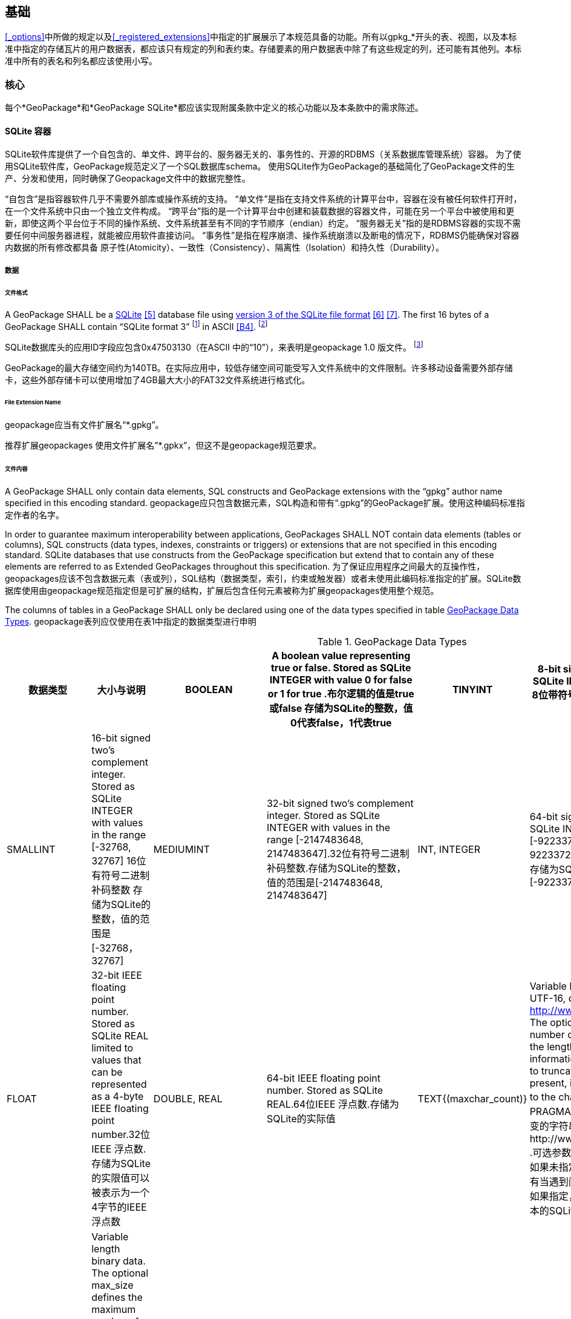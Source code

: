 == 基础

<<_options>>中所做的规定以及<<_registered_extensions>>中指定的扩展展示了本规范具备的功能。所有以gpkg_*开头的表、视图，以及本标准中指定的存储瓦片的用户数据表，都应该只有规定的列和表约束。存储要素的用户数据表中除了有这些规定的列，还可能有其他列。本标准中所有的表名和列名都应该使用小写。

=== 核心

每个*GeoPackage*和*GeoPackage SQLite*都应该实现附属条款中定义的核心功能以及本条款中的需求陈述。

==== SQLite 容器

SQLite软件库提供了一个自包含的、单文件、跨平台的、服务器无关的、事务性的、开源的RDBMS（关系数据库管理系统）容器。
为了使用SQLite软件库，GeoPackage规范定义了一个SQL数据库schema。
使用SQLite作为GeoPackage的基础简化了GeoPackage文件的生产、分发和使用，同时确保了Geopackage文件中的数据完整性。

“自包含”是指容器软件几乎不需要外部库或操作系统的支持。
 “单文件”是指在支持文件系统的计算平台中，容器在没有被任何软件打开时，在一个文件系统中只由一个独立文件构成。
“跨平台”指的是一个计算平台中创建和装载数据的容器文件，可能在另一个平台中被使用和更新，即使这两个平台位于不同的操作系统、文件系统甚至有不同的字节顺序（endian）约定。
 “服务器无关”指的是RDBMS容器的实现不需要任何中间服务器进程，就能被应用软件直接访问。
 “事务性”是指在程序崩溃、操作系统崩溃以及断电的情况下，RDBMS仍能确保对容器内数据的所有修改都具备 原子性(Atomicity）、一致性（Consistency）、隔离性（Isolation）和持久性（Durability）。

===== 数据

====== 文件格式

:req1_foot1: footnote:[SQLite version 4 (reference B25), which will be an alternative to version 3, not a replacement thereof, was not available when this specification was written. See Future Work clause in Annex B.]
:req1_foot2: footnote:[SQLite is in the public domain (see http://www.sqlite.org/copyright.html)]
:req2_foot1: footnote:[With SQLite versions 3.7.17 and later this value MAY be set with the "PRAGMA application_id=1196437808;" SQL statement, where 1196437808 is the 32-bit integer value of 0x47503130. With earlier versions of SQLite the application id can be set by writing the byte sequence 0x47, 0x50, 0x31, 0x30 at offset 68 in the SQLite database file (see http://www.sqlite.org/fileformat2.html#database_header for details).]

[requirement]
A GeoPackage SHALL be a http://www.sqlite.org/[SQLite] <<5>> database file using http://sqlite.org/fileformat2.html[version 3 of the SQLite file format] <<6>> <<7>>.
The first 16 bytes of a GeoPackage SHALL contain “SQLite format 3” {req1_foot1} in ASCII <<B4>>. {req1_foot2}

[requirement]
SQLite数据库头的应用ID字段应包含0x47503130（在ASCII 中的“10”），来表明是geopackage 1.0 版文件。 {req2_foot1}

GeoPackage的最大存储空间约为140TB。在实际应用中，较低存储空间可能受写入文件系统中的文件限制。许多移动设备需要外部存储卡，这些外部存储卡可以使用增加了4GB最大大小的FAT32文件系统进行格式化。

====== File Extension Name

[requirement]
geopackage应当有文件扩展名“*.gpkg”。

推荐扩展geopackages 使用文件扩展名”*.gpkx”，但这不是geopackage规范要求。

====== 文件内容

[requirement]
A GeoPackage SHALL only contain data elements, SQL constructs and GeoPackage extensions with the “gpkg” author name specified in this encoding standard.
geopackage应只包含数据元素，SQL构造和带有“.gpkg”的GeoPackage扩展。使用这种编码标准指定作者的名字。

In order to guarantee maximum interoperability between applications, GeoPackages SHALL NOT contain data elements (tables or columns), SQL constructs (data types, indexes, constraints or triggers) or extensions that are not specified in this encoding standard.
SQLite databases that use constructs from the GeoPackage specification but extend that to contain any of these elements are referred to as Extended GeoPackages throughout this specification.
为了保证应用程序之间最大的互操作性，geopackages应该不包含数据元素（表或列），SQL结构（数据类型，索引，约束或触发器）或者未使用此编码标准指定的扩展。SQLite数据库使用由geopackage规范指定但是可扩展的结构，扩展后包含任何元素被称为扩展geopackages使用整个规范。

[requirement]
The columns of tables in a GeoPackage SHALL only be declared using one of the data types specified in table <<table_column_data_types>>.
geopackage表列应仅使用在表1中指定的数据类型进行申明

[[table_column_data_types]]
.GeoPackage Data Types
[cols=",,,,,",options="header"]
|=======================================================================
|数据类型             | 大小与说明
|BOOLEAN              | A boolean value representing true or false. Stored as SQLite INTEGER with value 0 for false or 1 for true .布尔逻辑的值是true或false 
存储为SQLite的整数，值0代表false，1代表true
|TINYINT              | 8-bit signed two's complement integer. Stored as SQLite INTEGER with values in the range [-128, 127] 8位带符号二进制整形补码
存储为SQLite的整数，值的范围是[-128, 127] 
|SMALLINT             | 16-bit signed two's complement integer. Stored as SQLite INTEGER with values in the range [-32768, 32767] 16位有符号二进制补码整数 
存储为SQLite的整数，值的范围是[-32768，32767]
|MEDIUMINT            | 32-bit signed two's complement integer. Stored as SQLite INTEGER with values in the range [-2147483648, 2147483647].32位有符号二进制补码整数.存储为SQLite的整数，值的范围是[-2147483648, 2147483647] 
|INT, INTEGER         | 64-bit signed two's complement integer. Stored as SQLite INTEGER with values in the range [-9223372036854775808, 9223372036854775807].64位有符号二进制补码整数.存储为SQLite的整数，值的范围是[-9223372036854775808, 9223372036854775807] 
|FLOAT                | 32-bit IEEE floating point number. Stored as SQLite REAL limited to values that can be represented as a 4-byte IEEE floating point number.32位IEEE 浮点数.存储为SQLite的实限值可以被表示为一个4字节的IEEE浮点数
|DOUBLE, REAL         | 64-bit IEEE floating point number. Stored as SQLite REAL.64位IEEE 浮点数.存储为SQLite的实际值
|TEXT{(maxchar_count)}| Variable length string encoded in either UTF-8 or UTF-16, determined by PRAGMA encoding; see http://www.sqlite.org/pragma.html#pragma_encoding. The optional maxchar_count defines the maximum number of characters in the string. If not specified, the length is unbounded. The count is provided for informational purposes, and applications MAY choose to truncate longer strings if encountered. When present, it is best practice for applications to adhere to the character count. Stored as SQLite TEXT.由PRAGMA编码决定是使用UTF-8还是UTF-16编码长度可变的字符串;可参考http://www.sqlite.org/pragma.html#pragma_encoding  .可选参数maxchar_count定义了字符串中最大字符数目。如果未指定，则长度是无限的。计数是为了提供信息，还有当遇到问题时，在应用中可以选择截断更长的字符串。如果指定，它是坚持字数统计的最佳实际应用。存储为文本的SQLite
|BLOB{(max_size)}     | Variable length binary data. The optional max_size defines the maximum number of bytes in the blob. If not specified, the length is unbounded. The size is provided for informational purposes. When present, it is best practice for applications adhere to the maximum blob size. Stored as SQLite BLOB.长度可变的二进制数据。  可选的max_size在blob中定义了最大字节数。如果未指定，则长度是无限的。大小提供了信息参考。如果指定，它是符合最大BLOB大小的最佳实际应用。存储为SQLite的BLOB 
|<geometry_type_name> | Geometry encoded as per clause <<_geometry_encoding>>. <geometry type_name> is one of the geometry types listed in <<geometry_types>> encoded per clause 2.1.3 or a user-defined geometry type encoded per clause 3.1.2 and <<extension_geometry_encoding>>. Geometry Types XY, XYZ, XYM and XYZM geometries use the same data type. Stored as SQLite BLOB.<geometry type_name>是一种几何类型，在附录E中列出，每个句子都经过了编码。 2.1.3或3.1.2条和附录K中用户自定义的每个句子经过编码的几何数据类型。几何类型XY，XYZ，XYM和XYZM的几何要素使用的是相同数据类型。存储为BLOB的SQLite
|DATE                 | ISO-8601 date string in the form YYYY-MM-DD encoded in either UTF-8 or UTF-16. See TEXT. Stored as SQLite TEXT.以YYYY-MM-DD这种形式存在的，ISO-8601日期字符串，用UTF-8或UTF-16方式进行编码。请参见正文。 存储为文本的SQLite
|DATETIME             | ISO-8601 date/time string in the form YYYY-MM-DDTHH:MM:SS.SSSZ with T separator character and Z suffix for coordinated universal time (UTC) encoded in either UTF-8 or UTF-16. See TEXT. Stored as SQLite TEXT.以YYYY-MM-DDTHH：MM：SS.SSSZ形式存的，ISO-8601日期/时间字符串，以T分隔符和Z后缀，使用UTF-8或UTF-16编码协调世界时(UTC)。请参见正文。存储为文本的SQLite
|=======================================================================

====== File Integrity文件完整

[requirement]
The SQLite PRAGMA integrity_check SQL command SHALL return “ok” for a GeoPackage file.使用SQLite语法中的integrity_check SQL命令，将为GeoPackage返回“OK”。

[requirement]
The SQLite PRAGMA foreign_key_check SQL with no parameter value SHALL return an empty result set indicating no invalid foreign key values for a GeoPackage file.使用SQLite语法中不带参数值的foreign_key_check SQL命令，将返回一个空的结果集，表示geopackage没有无效的外键值。

===== API

[[api_sql]]
====== Structured Query Language (SQL)结构化查询语言（SQL）

:req4_foot1: footnote:[New applications should use the latest available SQLite version software <<8>>]

[requirement]
A GeoPackage SQLite Configuration SHALL provide SQL access to GeoPackage contents via http://www.sqlite.org/download.html[SQLite version 3] <<6>> software APIs.GeoPackage SQLite的配置应该提供通过SQLite3版本软件的API， 使SQL可访问GeoPackage的内容。 {req4_foot1}

====== Every GPKG SQLite Configuration Geopackage SQLite 的配置

The http://www.sqlite.org/download.html[SQLite] <<8>> library has many http://www.sqlite.org/compile.html[compile time] and http://www.sqlite.org/pragma.html[run time] options that MAY be used to configure SQLite for different uses. Certain elements of the GeoPackage specification depend on the availability of SQLite functionality at runtime. This clause specifies the set of compile- and runtime options that SHALL or SHALL NOT be used.
SQLite软件有许多编译和运行时的选项，可用于针对不同用途配置SQLite 。该GeoPackage规范的某些内容依赖于SQLite在运行时功能的可用性。这个子句指定了应该或是不应该被使用的一系列编译和运行时选项。

[requirement]
Every GeoPackage SQLite Configuration SHALL have the SQLite library compile and run time options specified in table <<every_gpkg_sqlite_config_table>>.每个geopackage SQLite配置应该有在第1.1.1.2.2Table2中指定的SQLite软件运行和编译时的选项。

[[every_gpkg_sqlite_config_table]]
.Every GeoPackage SQLite Configuration GeoPackage SQLite 配置
[cols=",,,",options="header",]
|=======================================================================
|Setting |Option |Shall / Not |Discussion
|compile |SQLITE_OMIT_* |Not |SHALL NOT include any OMIT options from http://www.sqlite.org/compile.html#omitfeatures. 不应该包括任何OMIT选项，来源于http://www.sqlite.org/compile.html#omitfeatures.
|run |PRAGMA foreign_keys |Not (OFF) |Foreign key constraints are used to maintain GeoPackage referential integrity.外键约束用来维持GeoPackage关系的完整性
|=======================================================================

[[spatial_ref_sys]]
==== 空间参考系统

===== 数据

[[spatial_ref_sys_data_table_definition]]
====== 表的定义

[requirement]
A GeoPackage SHALL include a `gpkg_spatial_ref_sys` table per clause 1.1.2.1.1 <<spatial_ref_sys_data_table_definition>>, Table <<gpkg_spatial_ref_sys_cols>> and Table <<gpkg_spatial_ref_sys_sql>>.geopackage规范应包括gpkg_spatial_ref_sys表的每项条款

A table named `gpkg_spatial_ref_sys` is the first component of the standard SQL schema for simple features described in clause <<sfsql_intro>> below.
The coordinate reference system definitions it contains are referenced by the GeoPackage `gpkg_contents` and `gpkg_geometry_columns` tables to relate the vector and tile data in user tables to locations on the earth.
名为gpkg_spatial_ref_sys表是标准SQL模式的第一个部分。在下面的2.1.1中描述了简单功能。坐标参考系统的定义，它包含引用的geopackage gpkg_contents和gpkg_geometry_columns表，以及与表关联的用用户表中的矢量和瓦片数据在地球上定位。

The `gpkg_spatial_ref_sys` table includes at a minimum the columns specified in SQL/MM (ISO 13249-3) <<12>> and shown in <<gpkg_spatial_ref_sys_cols>> below containing data that defines spatial reference systems.
Views of this table MAY be used to provide compatibility with the http://www.iso.org/iso/home/store/catalogue_ics/catalogue_detail_ics.htm?csnumber=53698[SQL/MM] <<12>> (see <<sqlmm_gpkg_spatial_ref_sys_sql>>) and OGC http://portal.opengeospatial.org/files/?artifact_id=25354[Simple Features SQL] <<9>><<10>><<11>> (Table 21) specifications.
该gpkg_spatial_ref_sys表至少包括在SQL / MM（ISO13249-3）规定，和在下表3中展示出的列，表3中包含定义空间参考系统的数据。 此表的视图可以用于提供与SQL /毫米的兼容性（表19）和SQL（表20）规定的OGC简单要素。

[[gpkg_spatial_ref_sys_cols]]
.空间参考系统表的定义
[cols=",,,",options="header",]
|=======================================================================
|Column Name |Column Type |Column Description |Null |Key
|`srs_name` |TEXT |Human readable name of this SRS 空间参考系统名字|no |
|`srs_id` |INTEGER |Unique identifier for each Spatial Reference System within a GeoPackage GeoPackage规范内每个空间参考系统唯一标识|no |PK
|`organization` |TEXT |Case-insensitive name of the defining organization e.g. EPSG or epsg 定义的组织不区分大小写，例如EPSG or epsg|no |
|`organization_coordsys_id` |INTEGER |Numeric ID of the Spatial Reference System assigned by the organization 由组织分配的空间参考系统的数字ID|no |
|`definition` |TEXT |Well-known Text <<32>> Representation of the Spatial Reference System 由文字标示的著名空间参考系统|no |
|`description` |TEXT |Human readable description of this SRS 空间参考系统描述|yes |
|=======================================================================

See <<gpkg_spatial_ref_sys_sql>>.

====== 表中数据值

Definition column WKT values in the gpkg_spatial_ref_sys table SHALL define the Spatial Reference Systems used by feature geometries and tile images, unless these SRS are unknown and therefore undefined as specified in <<_requirement-11>>. Values SHALL be constructed per the EBNF syntax in <<32>> clause 7. Values SHALL include optional <authority> EBNF entities. Values for SRS other than WGS-84 SHOULD include optional <to wgs84> EBNF entities. Values MAY omit optional <to wgs84> and <twin axes> EBNF entities. EBNF name and number values MAY be obtained from any specified <authority>, e.g. <<13>><<14>>. For example, see the return value in <<spatial_ref_sys_data_values_default>> Test Method step (3) used to test the definition for WGS-84 per <<_requirement-11>>:
在gpkg_spatial_ref_sys表中定义的WKT列值，将定义使用了集合要素和图片的空间参考系统。除非这些SRS是未知的，因此不需要在要求11中指定。值应该按第7条款中的EBNF语法构建。值应包括可选的<局> EBNF实体。SRS除了WGS-84外，应包括可选的< WGS84 > EBNF实体值。值可以忽略可选的< WGS84 >和< < WGS84双轴> EBNF实体。EBNF的名字和号码的值可以从任何指定的<局>获得。例如，看到A.1.1.2.1.2试验方法步骤的返回值，用于测试每个请求11 的WGS-84坐标定义。

[requirement]
The `gpkg_spatial_ref_sys` table in a GeoPackage SHALL contain a record for
organization http://www.epsg.org/Geodetic.html[EPSG] or epsg <<B3>> and `organization_coordsys_id` http://www.epsg-registry.org/report.htm?type=selection&entity=urn:ogc:def:crs:EPSG::4326&reportDetail=long&title=WGS%2084&style=urn:uuid:report-style:default-with-code&style_name=OGP%20Default%20With%20Code[4326] <<13>><<14>> for http://www.google.com/search?as_q=WGS-84[WGS-84] <<15>>, a record with an `srs_id` of -1, an organization of “NONE”, an `organization_coordsys_id` of -1, and definition “undefined” for undefined Cartesian coordinate reference systems, and a record with an `srs_id` of 0, an organization of “NONE”, an `organization_coordsys_id` of 0, and definition “undefined” for undefined geographic coordinate reference systems.在符合geopackage规范的gpkg_spatial_ref_sys表中，应当包括组织EPSG或epsg和WGS-84的organization_coordsys_id 4326记录，一个为-1的srs_id记录，一个“无”组织，一个为-1 的organization_coordsys_id组织，为未定义的笛卡尔坐标参考系定义“未定义”， 一个为0的srs_id记录，一个“无”组织，一个为0 的organization_coordsys_id组织，为未定义的地理坐标参考系统定义“未定义”。

[requirement]
The `gpkg_spatial_ref_sys` table in a GeoPackage SHALL contain records to define all spatial reference systems used by features and tiles in a GeoPackage.在符合geopackage规范的gpkg_spatial_ref_sys表中，应包含一些记录，去定义在GeoPackage中被被要素和瓦片使用的所有空间参考系统

==== 内容

===== 数据

====== 表定义

[requirement]
A GeoPackage file SHALL include a `gpkg_contents` table per table <<gpkg_contents_cols>> and <<gpkg_contents_sql>>.geopackage包括的gpkg_contents表在本章节1.1.3.1.1，表4和表21中进行了描述。

The purpose of the `gpkg_contents` table is to provide identifying and descriptive information that an application can display to a user in a menu of geospatial data that is available for access and/or update.该gpkg_contents表的作用是提供一种识别和描述性信息，这种信息指的是应用程序可以以菜单的形式向用户展示可访问或更新的地理空间数据。

[[gpkg_contents_cols]]
.Contents Table or View Definition
[cols=",,,,,",options="header",]
|=======================================================================
|Column Name |Type |Description 描述 |Null |Default |Key
|`table_name` |TEXT |视图或要素表的名字|no | |PK
|`data_type` |TEXT |Type of data stored in the table:. “features” per clause <<features>>, “tiles” per clause <<tiles>>, or an implementer-defined value for other data tables per clause in an Extended GeoPackage. 存储在表中的数据类型，“要素”在章节2.1.2.1.1中做了描述，“视图”在章节2.2.2.1.1中做了描述，扩展GeoPackage其他数据表定义的值 |no | |
|`identifier` |TEXT |A human-readable identifier (e.g. short name) for the table_name content 为table_name内容标识符（如短名称）|yes | |
|`description` |TEXT |A human-readable description for the table_name content 为table_name内容的描述|yes |“” |
|`last_change` |DATETIME |timestamp value in ISO 8601 format as defined by the strftime function '%Y-%m-%dT%H:%M:%fZ' format string applied to the current time |no |`strftime('%Y-%m-%dT%H:%M:%fZ', 'now')` |
|`min_x` |DOUBLE |Bounding box minimum easting or longitude for all content in table_name  table_name表所有选项中,X坐标或经度的最小值|yes | |
|`min_y` |DOUBLE |Bounding box minimum northing or latitude for all content in table_name  table_name表所有选项中， Y坐标或纬度的最小值|yes | |
|`max_x` |DOUBLE |Bounding box maximum easting or longitude for all content in table_name  table_name表所有选项中， X坐标或经度的最大值|yes | |
|`max_y` |DOUBLE |Bounding box maximum northing or latitude for all content in table_name  table_name表所有选项中， Y坐标或纬度的最大值|yes | |
|`srs_id` |INTEGER |Spatial Reference System ID: `gpkg_spatial_ref_sys.srs_id`; when `data_type` is features, SHALL also match `gpkg_geometry_columns.srs_id`; When data_type is tiles, SHALL also match gpkg_tile_matrix_set.srs.id  空间参考系统ID：gpkg_spatial_ref_sys.srs_id；当数据类型为features 时，ID默认值为 gpkg_geometry_columns.srs_id；当数据类型为tiles 时，ID默认值为gpkg_tile_matrix_set.srs.id|yes | |FK
|=======================================================================

The `gpkg_contents` table is intended to provide a list of all geospatial contents in a GeoPackage.
The `data_type` specifies the type of content.
The bounding box (`min_x`, `min_y`, `max_x`, `max_y`) provides an informative bounding box (not necessarily minimum bounding box) of the content.
If the `srs_id` column value references a geographic coordinate reference system (CRS), then the min/max x/y values are in decimal degrees; otherwise, the srs_id references a projected CRS and the min/max x/y values are in the units specified by that CRS.
gpkg_contents_table表的目的是按geopackage规范以列表的方式提供所有空间数据，data_type指定了内容的类型。边界框（min_x，min_y，max_x，max_y）提供了边界框（不一定是最小的边界框）内容信息。如果srs_id列值为地理坐标参考系统（CRS），那么最小/最大x/ y的值是十进制数；否则，srs_id引用引用的事CRS，最小/最大x / y的值是由指定的CRS单位确定。

See <<gpkg_contents_sql>>.

====== 表中数据值 

[requirement]
The `table_name` column value in a `gpkg_contents` table row SHALL contain the name of a SQLite table or view.  在gpkg_contents表的行中，table_name列的值应包含SQLite数据库表或视图的名称。
:req13_foot1: footnote:[The following statement selects an ISO 8601timestamp value using the SQLite strftime function: SELECT (strftime('%Y-%m-%dT%H:%M:%fZ','now')).]
[requirement]
Values of the `gpkg_contents` table `last_change` column SHALL be in http://www.iso.org/iso/catalogue_detail?csnumber=40874[ISO 8601] <<29>> format containing a complete date plus UTC hours, minutes, seconds and a decimal fraction of a second, with a ‘Z’ (‘zulu’) suffix indicating UTC. {req13_foot1}
gpkg_contents表的last_change列的值应为ISO 8601 [ 29 ]格式，这种格式包含了完整的日期加UTC小时，分钟，秒和秒的小数部分，用“Z”（'zulu”）的后缀表示UTC。
[requirement]
Values of the `gpkg_contents` table `srs_id` column SHALL reference values in the `gpkg_spatial_ref_sys` table `srs_id` column.
gpkg_contents表的srs_id列的值应该参考gpkg_spatial_ref_sys表的srs_id列的值。
